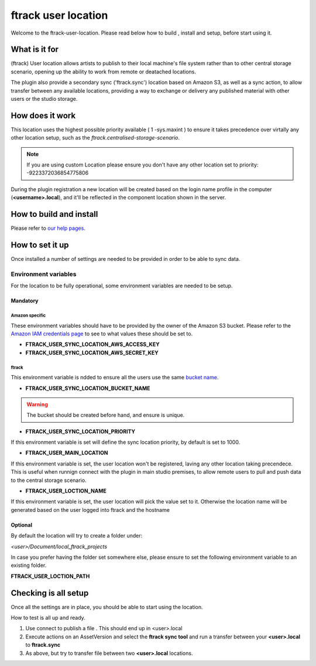 ====================
ftrack user location
====================

Welcome to the ftrack-user-location.
Please read below how to build , install and setup, before start using it.

What is it for
--------------

(ftrack) User location allows artists to publish to their local machine's file system rather 
than to other central storage scenario, opening up the ability to work from remote or 
deatached locations.

The plugin also provide a secondary sync ('ftrack.sync') location based on Amazon S3, as well as a sync action, 
to allow transfer between any available locations, providing a way to exchange or delivery any published 
material with other users or the studio storage. 

How does it work
----------------

This location uses the highest possible priority available ( 1 -sys.maxint ) to ensure it takes precedence over
virtally any other location setup, such as the `ftrack.centralised-storage-scenario`.

.. note:: 

    If you are using custom Location please ensure you don't have any other location set to priority:  -9223372036854775806

During the plugin registration a new location will be created based on the login name profile in the computer (**<username>.local**), and 
it'll be reflected in the component location shown in the server.


How to build and install
-------------------------

Please refer to `our help pages <https://help.ftrack.com/en/articles/3504354-ftrack-connect-plugins-discovery-installation-and-update>`_.


How to set it up 
-----------------
Once installed a number of settings are needed to be provided in order to be able to sync data.


Environment variables
.....................
For the location to be fully operational, some environment variables are needed to be setup.


Mandatory
^^^^^^^^^

Amazon specific
"""""""""""""""
These environment variables should have to be provided by the owner of the Amazon S3 bucket.
Please refer to the `Amazon IAM credentials page <https://docs.aws.amazon.com/IAM/latest/UserGuide/id_users_create.html>`_ to see to what values these should be set to. 

* **FTRACK_USER_SYNC_LOCATION_AWS_ACCESS_KEY**
* **FTRACK_USER_SYNC_LOCATION_AWS_SECRET_KEY**

ftrack 
""""""
This environment variable is ndded to ensure all the users use the same `bucket name <https://docs.aws.amazon.com/AmazonS3/latest/userguide/bucketnamingrules.html>`_.
 
* **FTRACK_USER_SYNC_LOCATION_BUCKET_NAME**

.. warning:: 

    The bucket should be created before hand, and ensure is unique.


* **FTRACK_USER_SYNC_LOCATION_PRIORITY**

If this environment variable is set will define the sync location priority, by default is set to 1000.


* **FTRACK_USER_MAIN_LOCATION**

If this environment variable is set, the user location won't be registered, laving any other location taking precendece.
This is useful when runnign connect with the plugin in main studio premises, to allow remote users to pull and push data to the central storage scenario.


* **FTRACK_USER_LOCTION_NAME**

If this environment variable is set, the user location will pick the value set to it.
Otherwise the location name will be generated based on the user logged into ftrack and the hostname

Optional
^^^^^^^^
By default the location will try to create a folder under:

*<user>/Document/local_ftrack_projects*

In case you prefer having the folder set somewhere else, please ensure to set the following environment variable to an existing folder.

**FTRACK_USER_LOCTION_PATH**


Checking is all setup
---------------------
Once all the settings are in place, you should be able to start using the location.

How to test is all up and ready.

1) Use connect to publish a file . This should end up in <user>.local
2) Execute actions on an AssetVersion and select the **ftrack sync tool** and run a transfer between your **<user>.local** to **ftrack.sync**
3) As above, but try to transfer file between two **<user>.local** locations.
